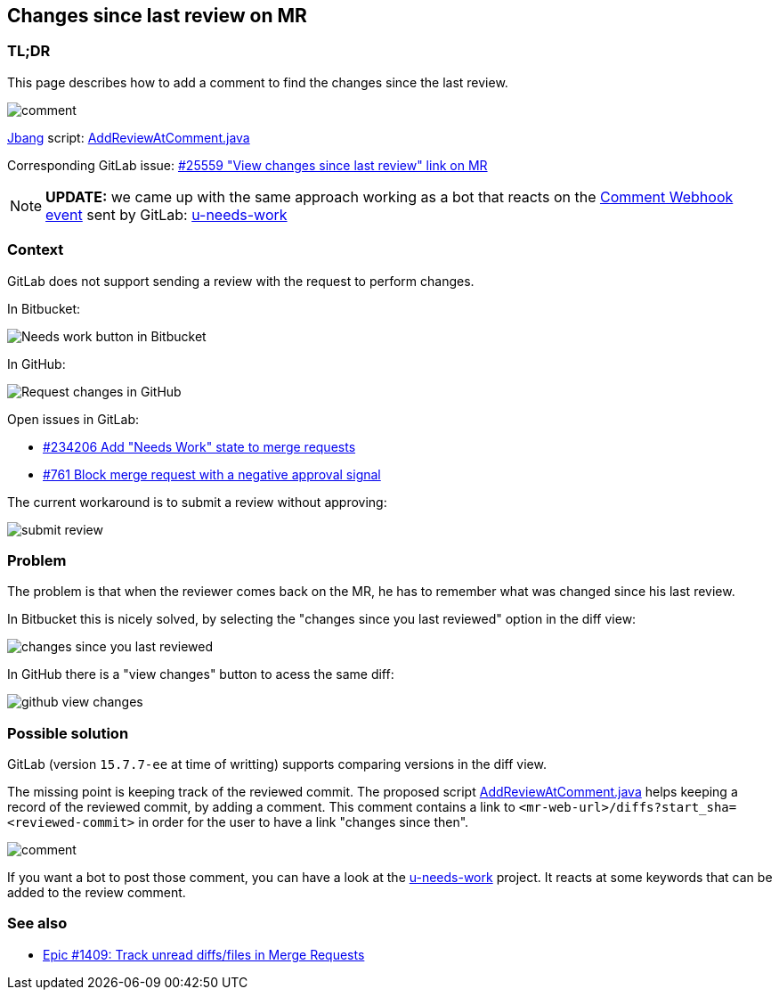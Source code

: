 == Changes since last review on MR

=== TL;DR

This page describes how to add a comment to find the changes since the last review.

image::comment.png[]

https://www.jbang.dev/[Jbang] script: xref:AddReviewAtComment.java[]

Corresponding GitLab issue: https://gitlab.com/gitlab-org/gitlab/-/issues/25559[#25559 "View changes since last review" link on MR]

NOTE: *UPDATE:* we came up with the same approach working as a bot that reacts on the https://docs.gitlab.com/ee/user/project/integrations/webhook_events.html#comment-events[Comment Webhook event] sent by GitLab: https://github.com/unblu/u-needs-work/[u-needs-work]


=== Context

GitLab does not support sending a review with the request to perform changes.

In Bitbucket:

image::needs-work.png[Needs work button in Bitbucket]

In GitHub:

image::request-changes.png[Request changes in GitHub]

Open issues in GitLab:

* https://gitlab.com/gitlab-org/gitlab/-/issues/234206[#234206 Add "Needs Work" state to merge requests]
* https://gitlab.com/gitlab-org/gitlab/-/issues/761[#761 Block merge request with a negative approval signal]

The current workaround is to submit a review without approving:

image::submit-review.png[]


=== Problem

The problem is that when the reviewer comes back on the MR, he has to remember what was changed since his last review.

In Bitbucket this is nicely solved, by selecting the "changes since you last reviewed" option in the diff view:

image::changes-since-you-last-reviewed.png[]

In GitHub there is a "view changes" button to acess the same diff:

image::github-view-changes.png[]


=== Possible solution

GitLab (version `15.7.7-ee` at time of writting) supports comparing versions in the diff view.

The missing point is keeping track of the reviewed commit.
The proposed script xref:AddReviewAtComment.java[] helps keeping a record of the reviewed commit, by adding a comment.
This comment contains a link to `<mr-web-url>/diffs?start_sha=<reviewed-commit>` in order for the user to have a link "changes since then".

image::comment.png[]

If you want a bot to post those comment, you can have a look at the https://github.com/unblu/u-needs-work/[u-needs-work] project.
It reacts at some keywords that can be added to the review comment.


=== See also

* https://gitlab.com/groups/gitlab-org/-/epics/1409[Epic #1409: Track unread diffs/files in Merge Requests]

